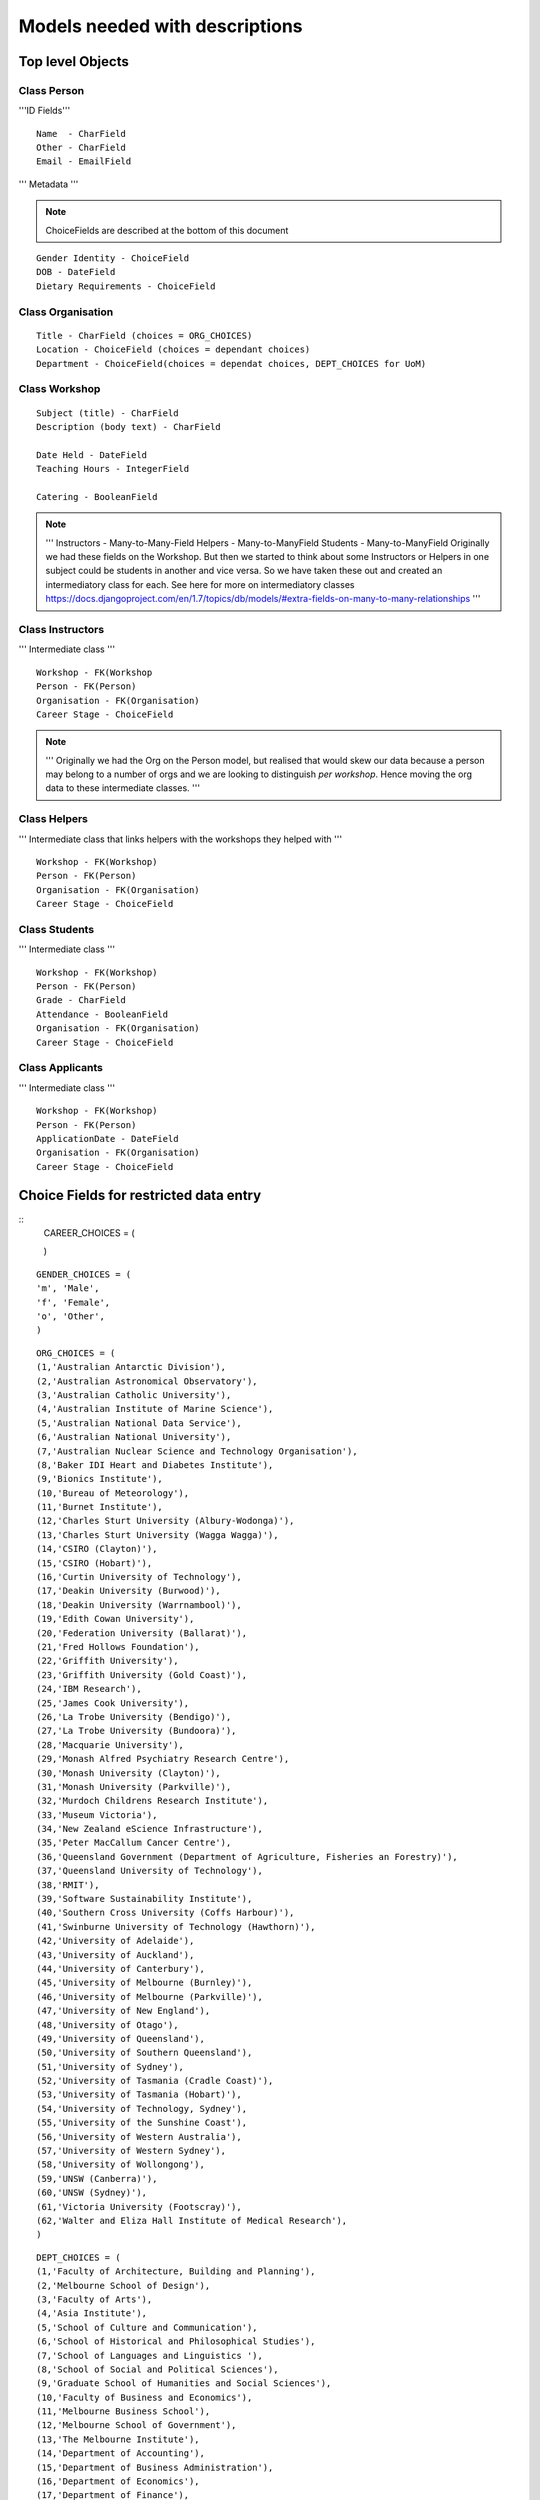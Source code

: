 -------------------------------
Models needed with descriptions
-------------------------------

Top level Objects
=================

Class Person
------------

'''ID Fields''' ::

    Name  - CharField
    Other - CharField
    Email - EmailField

''' Metadata '''

.. note::
    ChoiceFields are described at the bottom of this document

::
    
    Gender Identity - ChoiceField
    DOB - DateField
    Dietary Requirements - ChoiceField


Class Organisation
------------------
::

    Title - CharField (choices = ORG_CHOICES)
    Location - ChoiceField (choices = dependant choices)
    Department - ChoiceField(choices = dependat choices, DEPT_CHOICES for UoM)


Class Workshop
--------------

::

    Subject (title) - CharField
    Description (body text) - CharField

    Date Held - DateField
    Teaching Hours - IntegerField

    Catering - BooleanField

.. note::
    '''
    Instructors - Many-to-Many-Field
    Helpers - Many-to-ManyField
    Students - Many-to-ManyField
    Originally we had these fields on the Workshop. But then we started to think about some
    Instructors or Helpers in one subject could be students in another and vice versa. So we
    have taken these out and created an intermediatory class for each.
    See here for more on intermediatory classes
    https://docs.djangoproject.com/en/1.7/topics/db/models/#extra-fields-on-many-to-many-relationships
    '''

Class Instructors
-----------------
''' Intermediate class ''' ::

    Workshop - FK(Workshop
    Person - FK(Person)
    Organisation - FK(Organisation)
    Career Stage - ChoiceField

.. note::
    '''
    Originally we had the Org on the Person model, but realised that would
    skew our data because a person may belong to a number of orgs and we
    are looking to distinguish *per workshop*. Hence moving the org data
    to these intermediate classes. 
    '''

Class Helpers
-------------
''' Intermediate class that links helpers with the workshops they helped with ''' ::

    Workshop - FK(Workshop)
    Person - FK(Person)
    Organisation - FK(Organisation)
    Career Stage - ChoiceField

Class Students
--------------
''' Intermediate class ''' ::

    Workshop - FK(Workshop)
    Person - FK(Person)
    Grade - CharField
    Attendance - BooleanField
    Organisation - FK(Organisation)
    Career Stage - ChoiceField

Class Applicants
----------------
''' Intermediate class ''' ::

    Workshop - FK(Workshop)
    Person - FK(Person)
    ApplicationDate - DateField
    Organisation - FK(Organisation)
    Career Stage - ChoiceField

Choice Fields for restricted data entry
=======================================

::
    CAREER_CHOICES = (

    )

:: 

    GENDER_CHOICES = (
    'm', 'Male',
    'f', 'Female',
    'o', 'Other',
    )

::

    ORG_CHOICES = (
    (1,'Australian Antarctic Division'),
    (2,'Australian Astronomical Observatory'),
    (3,'Australian Catholic University'),
    (4,'Australian Institute of Marine Science'),
    (5,'Australian National Data Service'),
    (6,'Australian National University'),
    (7,'Australian Nuclear Science and Technology Organisation'),
    (8,'Baker IDI Heart and Diabetes Institute'),
    (9,'Bionics Institute'),
    (10,'Bureau of Meteorology'),
    (11,'Burnet Institute'),
    (12,'Charles Sturt University (Albury-Wodonga)'),
    (13,'Charles Sturt University (Wagga Wagga)'),
    (14,'CSIRO (Clayton)'),
    (15,'CSIRO (Hobart)'),
    (16,'Curtin University of Technology'),
    (17,'Deakin University (Burwood)'),
    (18,'Deakin University (Warrnambool)'),
    (19,'Edith Cowan University'),
    (20,'Federation University (Ballarat)'),
    (21,'Fred Hollows Foundation'),
    (22,'Griffith University'),
    (23,'Griffith University (Gold Coast)'),
    (24,'IBM Research'),
    (25,'James Cook University'),
    (26,'La Trobe University (Bendigo)'),
    (27,'La Trobe University (Bundoora)'),
    (28,'Macquarie University'),
    (29,'Monash Alfred Psychiatry Research Centre'),
    (30,'Monash University (Clayton)'),
    (31,'Monash University (Parkville)'),
    (32,'Murdoch Childrens Research Institute'),
    (33,'Museum Victoria'),
    (34,'New Zealand eScience Infrastructure'),
    (35,'Peter MacCallum Cancer Centre'),
    (36,'Queensland Government (Department of Agriculture, Fisheries an Forestry)'),
    (37,'Queensland University of Technology'),
    (38,'RMIT'),
    (39,'Software Sustainability Institute'),
    (40,'Southern Cross University (Coffs Harbour)'),
    (41,'Swinburne University of Technology (Hawthorn)'),
    (42,'University of Adelaide'),
    (43,'University of Auckland'),
    (44,'University of Canterbury'),
    (45,'University of Melbourne (Burnley)'),
    (46,'University of Melbourne (Parkville)'),
    (47,'University of New England'),
    (48,'University of Otago'),
    (49,'University of Queensland'),
    (50,'University of Southern Queensland'),
    (51,'University of Sydney'),
    (52,'University of Tasmania (Cradle Coast)'),
    (53,'University of Tasmania (Hobart)'),
    (54,'University of Technology, Sydney'),
    (55,'University of the Sunshine Coast'),
    (56,'University of Western Australia'),
    (57,'University of Western Sydney'),
    (58,'University of Wollongong'),
    (59,'UNSW (Canberra)'),
    (60,'UNSW (Sydney)'),
    (61,'Victoria University (Footscray)'),
    (62,'Walter and Eliza Hall Institute of Medical Research'),
    )

::

    DEPT_CHOICES = (
    (1,'Faculty of Architecture, Building and Planning'),
    (2,'Melbourne School of Design'),
    (3,'Faculty of Arts'),
    (4,'Asia Institute'),
    (5,'School of Culture and Communication'),
    (6,'School of Historical and Philosophical Studies'),
    (7,'School of Languages and Linguistics '),
    (8,'School of Social and Political Sciences'),
    (9,'Graduate School of Humanities and Social Sciences'),
    (10,'Faculty of Business and Economics'),
    (11,'Melbourne Business School'),
    (12,'Melbourne School of Government'),
    (13,'The Melbourne Institute'),
    (14,'Department of Accounting'),
    (15,'Department of Business Administration'),
    (16,'Department of Economics'),
    (17,'Department of Finance'),
    (18,'Department of Management and Marketing'),
    (19,'Melbourne Graduate School of Education'),
    (20,'Melbourne School of Engineering'),
    (21,'Department of Biomedical Engineering'),
    (22,'Department of Chemical and Biomolecular Engineering'),
    (23,'Department of Computing and Information Systems'),
    (24,'Department of Electrical and Electronic Engineering'),
    (25,'Department of Infrastructure Engineering'),
    (26,'Department of Mechanical Engineering'),
    (27,'Melbourne School of Information'),
    (28,'Melbourne Law School'),
    (29,'Faculty of Medicine, Dentistry and Health Sciences'),
    (30,'Melbourne Dental School'),
    (31,'Melbourne Medical School'),
    (32,'Department of Anatomy and Neuroscience'),
    (33,'Department of Biochemistry and Molecular Biology'),
    (34,'General Practice and Primary Health Care Academic Centre'),
    (35,'Health and Biomedical Informatics Unit'),
    (36,'Medical Education Unit'),
    (37,'Department of Medicine at Austin Health'),
    (38,'Department of Medicine at Royal Melbourne Hospital'),
    (39,'Department of Medicine at St Vincent's'),
    (40,'Department of Microbiology and Immunology'),
    (41,'NorthWest Academic Centre'),
    (42,'Department of Obstetrics and Gynaecology'),
    (43,'Department of Ophthalmology'),
    (44,'Department of Otolaryngology'),
    (45,'Department of Pathology'),
    (46,'Department of Paediatrics'),
    (47,'Pharmacology and Therapeutics'),
    (48,'Department of Physiology'),
    (49,'Department of Psychiatry'),
    (50,'Department of Radiology'),
    (51,'Rural Health Academic Centre'),
    (52,'Department of Surgery at Austin Health'),
    (53,'Department of Surgery at Royal Melbourne Hospital'),
    (54,'Department of Surgery at St Vincent’s'),
    (55,'Melbourne School of Health Sciences'),
    (56,'Department of Nursing'),
    (57,'Department of Physiotherapy'),
    (58,'Department of Social Work'),
    (59,'Department of Audiology and Speech Pathology'),
    (60,'Melbourne School of Population and Global Health'),
    (61,'Melbourne School of Psychological Sciences'),
    (62,'Florey Institute of Neuroscience and Mental Health'),
    (63,'Faculty of Science'),
    (64,'School of Botany'),
    (65,'School of Chemistry'),
    (66,'School of Earth Sciences'),
    (67,'Department of Genetics'),
    (68,'Department of Mathematics and Statistics'),
    (69,'Department of Optometry and Vision Sciences'),
    (70,'School of Physics'),
    (71,'Department of Zoology'),
    (72,'bio21'),
    (73,'Faculty of Veterinary and Agricultural Sciences'),
    (74,'Faculty of Victorian College of the Arts and Melbourne Conservatorium of Music'),
    (75,'Melbourne School of Land and Environment'),
    (76,'Department of Agriculture and Food Systems'),
    (77,'Department of Forest and Ecosystem Science'),
    (78,'Department of Resource Management and Geography'),
    (79,'Scholarly Information'),
    (80,'VLSCI'),
    )

